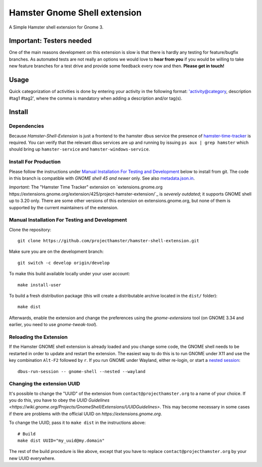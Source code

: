 Hamster Gnome Shell extension
===============================

A Simple Hamster shell extension for Gnome 3.

Important: Testers needed
-------------------------
One of the main reasons development on this extension is slow is that there is
hardly any testing for feature/bugfix branches. As automated tests are not
really an options we would love to **hear from you** if you would be willing to
take new feature branches for a test drive and provide some feedback every now
and then. **Please get in touch!**

Usage
-----
Quick categorization of activities is done by entering your activity in the
following format: 'activity@category, description #tag1 #tag2', where the comma
is mandatory when adding a description and/or tag(s).

Install
--------

Dependencies
~~~~~~~~~~~~
Because *Hamster-Shell-Extension* is just a frontend to the hamster dbus
service the presence of `hamster-time-tracker
<https://github.com/projecthamster/hamster>`_ is required. You can verify that
the relevant dbus services are up and running by issuing ``ps aux | grep
hamster`` which should bring up ``hamster-service`` and
``hamster-windows-service``.

Install For Production
~~~~~~~~~~~~~~~~~~~~~~

Please follow the instructions under
`Manual Installation For Testing and Development`_ below to install from git.
The code in this branch is compatible with *GNOME shell 45 and newer* only.
See also `metadata.json.in`_.

*Important:* The "Hamster Time Tracker" extension on
`extensions.gnome.org https://extensions.gnome.org/extension/425/project-hamster-extension/`_
is *severely outdated*; it supports GNOME shell up to 3.20 only. There are
some other versions of this extension on extensions.gnome.org, but none of
them is supported by the current maintainers of the extension.

.. _metadata.json.in: data/metadata.json.in

Manual Installation For Testing and Development
~~~~~~~~~~~~~~~~~~~~~~~~~~~~~~~~~~~~~~~~~~~~~~~

Clone the repository::

    git clone https://github.com/projecthamster/hamster-shell-extension.git

Make sure you are on the development branch::

    git switch -c develop origin/develop

To make this build available locally under your user account::

    make install-user

To build a fresh distribution package (this will create a distributable archive located in the ``dist/`` folder)::

    make dist

Afterwards, enable the extension and change the preferences using the
*gnome-extensions* tool (on GNOME 3.34 and earlier, you need to use *gnome-tweak-tool*).


Reloading the Extension
~~~~~~~~~~~~~~~~~~~~~~~

If the Hamster GNOME shell extension is already loaded and you change some code, 
the GNOME shell needs to be restarted in order to update and restart the extension.
The easiest way to do this is to run GNOME under X11 and use the key combination
``Alt-F2`` followed by ``r``. If you run GNOME under Wayland, either re-login, or 
start a `nested session <https://wiki.gnome.org/Initiatives/Wayland/GnomeShell/Testing>`_::
    
    dbus-run-session -- gnome-shell --nested --wayland

Changing the extension UUID
~~~~~~~~~~~~~~~~~~~~~~~~~~~

It's possible to change the "UUID" of the extension from
``contact@projecthamster.org`` to a name of your choice. If you do this,
you have to obey the `UUID Guidelines
<https://wiki.gnome.org/Projects/GnomeShell/Extensions/UUIDGuidelines>`.
This may become necessary in some cases if there are problems with the
official UUID on `https://extensions.gnome.org`.

To change the UUID, pass it to ``make dist`` in the instructions above::

    # Build
    make dist UUID="my_uuid@my.domain"

The rest of the build procedure is like above, except that you have to replace
``contact@projecthamster.org`` by your new UUID everywhere.
